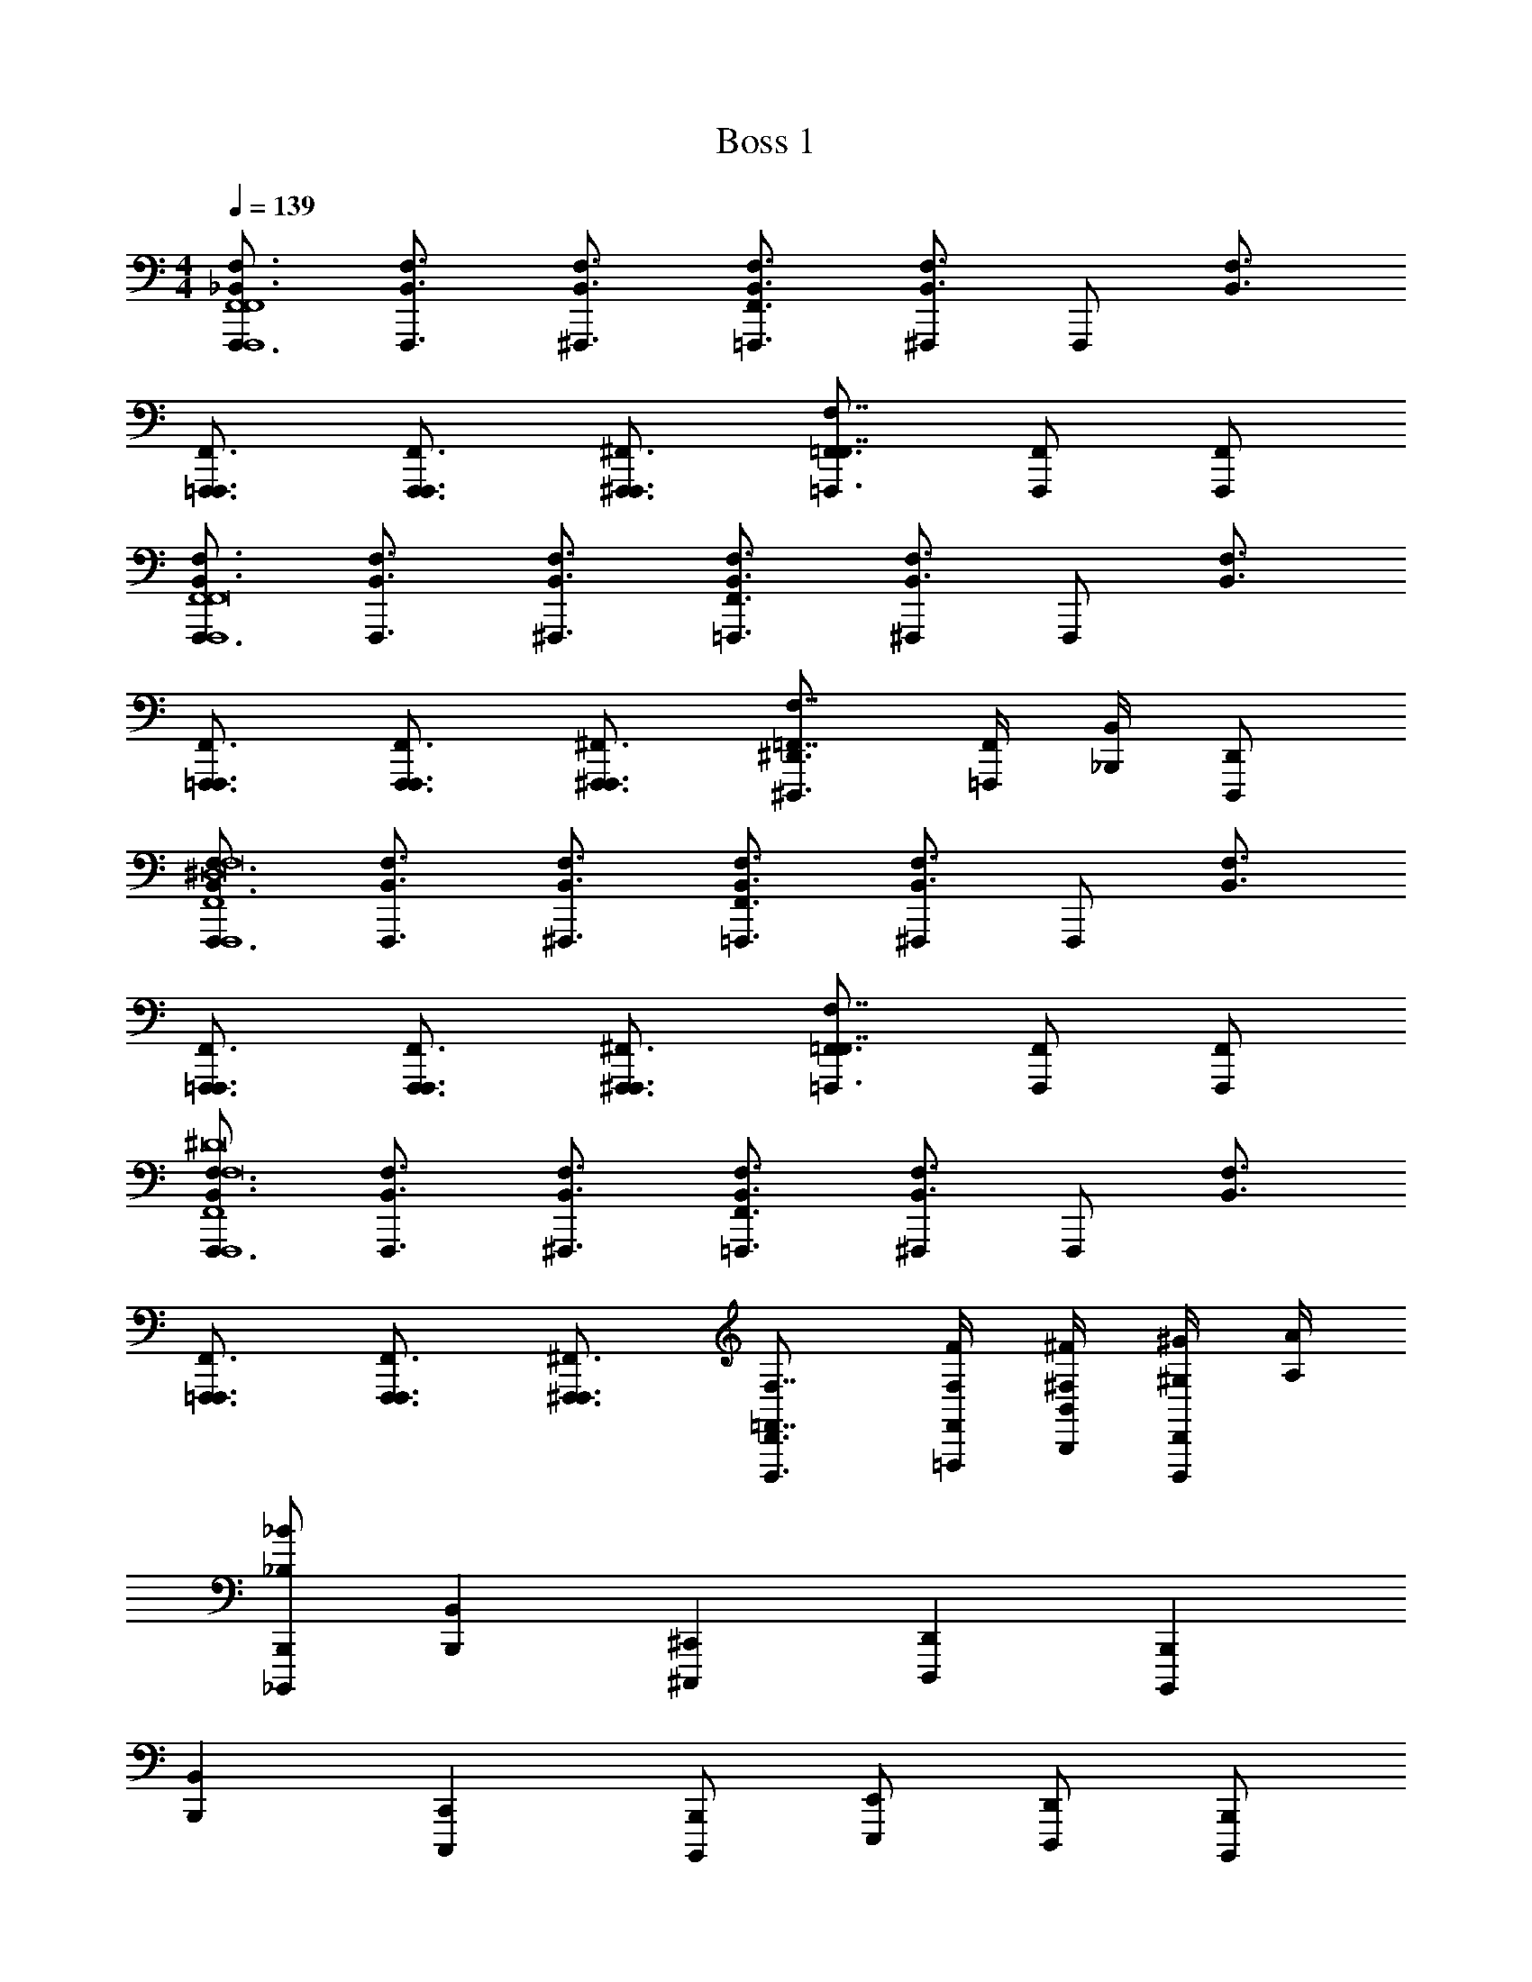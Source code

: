 X: 1
T: Boss 1
L: 1/4
M: 4/4
Q: 1/4=139
Z: ABC Generated by Starbound Composer v0.8.7
K: C
[F,,,3/4_B,,3/4F,3/4F,,4F,,4F,,,4] [F,,,3/4B,,3/4F,3/4] [^F,,,3/4B,,3/4F,3/4] [F,,3/4=F,,,3/4B,,3/4F,3/4] [^F,,,/B,,3/4F,3/4] [z/4F,,,/] [z/4B,,3/4F,3/4] 
[F,,3/4=F,,,3/4F,,,3/4] [F,,3/4F,,,3/4F,,,3/4] [^F,,3/4^F,,,3/4F,,,3/4] [=F,,3/4=F,,,3/4F,7/4F,,7/4] [F,,/F,,,/] [F,,/F,,,/] 
[F,,,3/4B,,3/4F,3/4F,,4F,,,4F,,8] [F,,,3/4B,,3/4F,3/4] [^F,,,3/4B,,3/4F,3/4] [F,,3/4=F,,,3/4B,,3/4F,3/4] [^F,,,/B,,3/4F,3/4] [z/4F,,,/] [z/4B,,3/4F,3/4] 
[F,,3/4=F,,,3/4F,,,3/4] [F,,3/4F,,,3/4F,,,3/4] [^F,,3/4^F,,,3/4F,,,3/4] [^D,,3/4^D,,,3/4F,7/4=F,,7/4] [F,,/4=F,,,/4] [B,,/4_B,,,/4] [D,,/D,,,/] 
[F,,,3/4B,,3/4F,3/4F,,4F,,,4^D,8F,8] [F,,,3/4B,,3/4F,3/4] [^F,,,3/4B,,3/4F,3/4] [F,,3/4=F,,,3/4B,,3/4F,3/4] [^F,,,/B,,3/4F,3/4] [z/4F,,,/] [z/4B,,3/4F,3/4] 
[F,,3/4=F,,,3/4F,,,3/4] [F,,3/4F,,,3/4F,,,3/4] [^F,,3/4^F,,,3/4F,,,3/4] [=F,,3/4=F,,,3/4F,7/4F,,7/4] [F,,/F,,,/] [F,,/F,,,/] 
[F,,,3/4B,,3/4F,3/4F,,4F,,,4F,8^D8] [F,,,3/4B,,3/4F,3/4] [^F,,,3/4B,,3/4F,3/4] [F,,3/4=F,,,3/4B,,3/4F,3/4] [^F,,,/B,,3/4F,3/4] [z/4F,,,/] [z/4B,,3/4F,3/4] 
[F,,3/4=F,,,3/4F,,,3/4] [F,,3/4F,,,3/4F,,,3/4] [^F,,3/4^F,,,3/4F,,,3/4] [D,,3/4D,,,3/4F,7/4=F,,7/4] [F,,/4=F,,,/4F,/4F/4] [B,,/4B,,,/4^F,/4^F/4] [^G,/4^G/4D,,/D,,,/] [A,/4A/4] 
[B,,,/_B,,,,/_B,/_B/] [B,,B,,,] [^C,,^C,,,] [D,,D,,,] [B,,,B,,,,] 
[B,,B,,,] [C,,C,,,] [B,,,/B,,,,/] [E,,/E,,,/] [D,,/D,,,/] [B,,,/B,,,,/] 
[B,,B,,,] [C,,C,,,] [D,,D,,,] [B,,,B,,,,] z2 
^G,,,/ [B,,,/4B,,,,/4] [B,,/4B,,,/4] [B,,,/B,,,,/] [B,,,/B,,,,/F,,/B,,/] [z/B,,B,,,=F,B,] [a/12A/12] [z5/12_b17/12B17/12] [C,,C,,,^G,,^C,] 
[D,,D,,,B,,D,a3/A3/] [z/B,,,B,,,,F,,B,,] [z/^g3G3] [B,,/B,,,/F,/B,/] [C,,/C,,,/G,,/C,/] [D,,/D,,,/B,,/D,/] [E,,/E,,,/=B,,/E,/] 
[C,,/C,,,/G,,/C,/] [D,,/D,,,/_B,,/D,/=b=B] [=B,,,/=B,,,,/^F,,/=B,,/] [_B,,,/_B,,,,/=F,,/_B,,/] [z/B,,B,,,F,B,] [a/12A/12] [z5/12_b17/12_B17/12] [C,,C,,,G,,C,] 
[D,,D,,,B,,D,a3/A3/] [B,,,B,,,,F,,B,,] [B,,/B,,,/F,/B,/] [C,,/C,,,/G,,/C,/] [D,,/D,,,/B,,/D,/] [E,,/E,,,/=B,,/E,/] 
[C,,/C,,,/G,,/C,/] [D,,/D,,,/_B,,/D,/] [=B,,,/=B,,,,/^F,,/=B,,/] [_B,,,/_B,,,,/=F,,/_B,,/B,/B/] [z/B,,B,,,F,B,] [a/12A/12] [z5/12b17/12B17/12] [C,,C,,,G,,C,] 
[D,,D,,,B,,D,a3/A3/] [z/B,,,B,,,,F,,B,,] [z/g3G3] [B,,/B,,,/F,/B,/] [C,,/C,,,/G,,/C,/] [D,,/D,,,/B,,/D,/] [E,,/E,,,/=B,,/E,/] 
[C,,/C,,,/G,,/C,/] [D,,/D,,,/_B,,/D,/B,/B/=b=B] [=B,,,/=B,,,,/^F,,/=B,,/] [_B,,,/_B,,,,/=F,,/_B,,/B,/E/_B/e/] [z/B,,B,,,F,B,] [a/12A/12] [z5/12_b17/12B17/12] [C,,C,,,G,,C,] 
[D,,D,,,B,,D,a3/A3/] [z/B,,,B,,,,F,,B,,] [g/G/] [=g/=G/B,,/B,,,/F,/B,/] [C,,/C,,,/G,,/C,/] [a/A/D,,/D,,,/B,,/D,/] [E,,/E,,,/=B,,/E,/] 
[C,,/C,,,/G,,/C,/=b3/=B3/] [D,,/D,,,/_B,,/D,/] [=B,,,/=B,,,,/^F,,/=B,,/] [B,/4F,/4_B,,,/_B,,,,/B,2B,2_B,,2] [B,,/4=F,,/4] [B,,,/B,,,,/B,3/4F,3/4] [z/4B,,,/B,,,,/] [B,,/4F,,/4] [B,/F,/B,,,/B,,,,/] [C/4G,/4G,,,/G,2C2G,2G,,2] [=C,/4G,,/4] 
[G,,,/C3/4G,3/4] [z/4G,,,/] [C,/4G,,/4] [C/G,/G,,,/] [^C/4=G,/4=G,,,/G,2C2G,2=G,,2] [^C,/4G,,/4] [G,,,/C3/4G,3/4] [z/4G,,,/] [C,/4G,,/4] [C/G,/G,,,/] [D/4^F,/4^F,,,/F,2^F,,2] [D,/4F,,/4] 
[F,,,/F3/4F,3/4] [z/4F,,,/] [=F,/4=F,,/4] [=F/F,/F,,,/] [B,/4F,/4B,,,/B,,,,/B,2B,2B,,2] [B,,/4F,,/4] [B,,,/B,,,,/B,3/4F,3/4] [z/4B,,,/B,,,,/] [B,,/4F,,/4] [B,/F,/B,,,/B,,,,/] [=C/4^G,/4^G,,,/G,2C2G,2^G,,2] [=C,/4G,,/4] 
[G,,,/C3/4G,3/4] [z/4G,,,/] [C,/4G,,/4] [C/G,/G,,,/] [^C/4=G,/4=G,,,/G,2C2G,2=G,,2] [^C,/4G,,/4] [G,,,/C3/4G,3/4] [z/4G,,,/] [C,/4G,,/4] [C/G,/G,,,/] [D/4^F,/4F,,,/F,3/D3/F,2^F,,2] [D,/4F,,/4] 
[F,,,/^F3/4F,3/4] [z/4F,,,/] [=F,/4=F,,/4] [F,/=F/F/F,/F,,,/] [F,,/4=F,,,/4F,,,/4] z/4 [=C,/4=C,,/4=C,,,/4C,,/4] z/4 [F,/4F,,/4F,,,/4F,,/4] [D,/4D,,/4D,,,/4D,,/4] [^G,/4^G,,/4^G,,,/4G,,/4] z/4 [F,/4F,,/4F,,,/4F,,/4] [F/4F,/4F,,/4F,/4] 
[=C/4C,/4C,,/4C,/4] [D,/4D,,/4D,,,/4D,,/4] z/ [D,/4D,,/4D,,,/4D,,/4] [C/4C,/4C,,/4C,/4] [F,/F,,/F,,,/F,,/] z/ [F,/4F,,/4F,,,/4F,,/4] [C,/4C,,/4C,,,/4C,,/4] [F,,/4F,,,/4F,,,/4] z9/4 
[F,,,F,,F,F,,F,,B,,F,] [B,,,B,,B,B,,B,,D,B,] [D,,D,DD,D,G,D] [G,,G,^GG,G,^CG] 
[^C,C^cCC^Fc] [^F,2F2^f2F2F2B2f2] [=B,,/4=B,/4B/4B,/4B,/4B/4] [D,/4D/4^d/4D/4D/4d/4] [F,/4F/4f/4F/4F/4f/4] [B,/4B/4b/4B/4B/4b/4] 
[B,,,/B,,,,/_B,,/_B,/=F/_B/=f/B,4B4_b4B4] z/ [B,,,/B,,,,/B,,/B,/F/B/f/] z/ [B,,,/B,,,,/B,,/B,/F/B/f/] z/ [B,,,/B,,,,/B,,/B,/^F/B/^f/] z/ 
[B,,,/B,,,,/B,,/B,/F/B/f/] z/ [B,,,/B,,,,/B,,/B,/E/B/e/] z/ [B,,,/B,,,,/B,,/B,/E/B/e/] z/ [B,,,/B,,,,/B,,/B,/E/B/e/] z/ 
[B,,/B,,,/B,,,,/B,,,/F,,/B,,/] [B,,/B,,,/B,,,,/B,,,/F,,/B,,/] [C,/^C,,/^C,,,/C,,/G,,/C,/] [B,,/B,,,/B,,,,/B,,,/F,,/B,,/] [B,/B,,/B,,,/B,,/=F,/B,/] [^F,/^F,,/^F,,,/F,,/C,/F,/] [E,/E,,/E,,,/E,,/=B,,/E,/] [=F,/=F,,/=F,,,/F,,/=C,/F,/] 
[_B,,/B,,,/B,,,,/B,,,/F,,/B,,/] [B,,/B,,,/B,,,,/B,,,/F,,/B,,/] [F,/F,,/F,,,/F,,/C,/F,/] [^C,/C,,/C,,,/C,,/G,,/C,/] [E,/E,,/E,,,/E,,/=B,,/E,/] [=C,/=C,,/=C,,,/C,,/=G,,/C,/] [D,/D,,/D,,,/D,,/_B,,/D,/] [=B,,/=B,,,/=B,,,,/B,,,/^F,,/B,,/] 
[_B,,/_B,,,/_B,,,,/B,,,/=F,,/B,,/] [B,,/B,,,/B,,,,/B,,,/F,,/B,,/] [^C,/^C,,/^C,,,/C,,/^G,,/C,/] [B,,/B,,,/B,,,,/B,,,/F,,/B,,/] [B,/B,,/B,,,/B,,/F,/B,/] [^F,/^F,,/^F,,,/F,,/C,/F,/] [E,/E,,/E,,,/E,,/=B,,/E,/] [=F,/=F,,/=F,,,/F,,/=C,/F,/] 
[_B,,/B,,,/B,,,,/B,,,/B/b/F,,/B,,/] [^C,/C,,/C,,,/C,,/c/^c'/G,,/C,/] z [C,/C,,/C,,,/C,,/c/c'/G,,/C,/] [E,/E,,/E,,,/E,,/e/e'/=B,,/E,/] z 
[_B,,/B,,,/B,,,,/B,,,/F,,/B,,/B,,,/B,,/] [B,,/B,,,/B,,,,/B,,,/F,,/B,,/B,,,/B,,/] [C,/C,,/C,,,/C,,/G,,/C,/C,,/C,/] [B,,/B,,,/B,,,,/B,,,/F,,/B,,/B,,,/B,,/] [B,/B,,/B,,,/B,,/F,/B,/B,,/B,/] [^F,/^F,,/^F,,,/F,,/C,/F,/F,,/F,/] [E,/E,,/E,,,/E,,/=B,,/E,/E,,/E,/] [=F,/=F,,/=F,,,/F,,/=C,/F,/F,,/F,/] 
[_B,,/B,,,/B,,,,/B,,,/F,,/B,,/B,,,/B,,/] [B,,/B,,,/B,,,,/B,,,/F,,/B,,/B,,,/B,,/] [F,/F,,/F,,,/F,,/C,/F,/F,,/F,/] [^C,/C,,/C,,,/C,,/G,,/C,/C,,/C,/] [E,/E,,/E,,,/E,,/=B,,/E,/E,,/E,/] [=C,/=C,,/=C,,,/C,,/=G,,/C,/C,,/C,/] [D,/D,,/D,,,/D,,/_B,,/D,/D,,/D,/] [=B,,/=B,,,/=B,,,,/B,,,/^F,,/B,,/B,,,/B,,/] 
[_B,,/_B,,,/_B,,,,/B,,,/B/b/=F,,/B,,/B,,,/B,,/] [B,,/B,,,/B,,,,/B,,,/B/b/F,,/B,,/B,,,/B,,/] [^C,/^C,,/^C,,,/C,,/c/c'/^G,,/C,/C,,/C,/] [B,,/B,,,/B,,,,/B,,,/B/b/F,,/B,,/B,,,/B,,/] [b/B,,/B,/B,,,/B,,/b/_b'/F,/B,/B,,/B,/] [f/^F,,/^F,/^F,,,/F,,/f/^f'/C,/F,/F,,/F,/] [e/E,,/E,/E,,,/E,,/e/e'/=B,,/E,/E,,/E,/] [=f/=F,,/=F,/=F,,,/F,,/f/=f'/=C,/F,/F,,/F,/] 
[B,4_B,,4B,,,,4B,,,4B4b4F,,4B,,4B,,,4B,,4] 
[F,,,3/4B,,3/4F,3/4F,,4F,,4F,,,4] [F,,,3/4B,,3/4F,3/4] [^F,,,3/4B,,3/4F,3/4] [F,,3/4=F,,,3/4B,,3/4F,3/4] [^F,,,/B,,3/4F,3/4] [z/4F,,,/] [z/4B,,3/4F,3/4] 
[F,,3/4=F,,,3/4F,,,3/4] [F,,3/4F,,,3/4F,,,3/4] [^F,,3/4^F,,,3/4F,,,3/4] [=F,,3/4=F,,,3/4F,7/4F,,7/4] [F,,/F,,,/] [F,,/F,,,/] 
[F,,,3/4B,,3/4F,3/4F,,4F,,,4F,,8] [F,,,3/4B,,3/4F,3/4] [^F,,,3/4B,,3/4F,3/4] [F,,3/4=F,,,3/4B,,3/4F,3/4] [^F,,,/B,,3/4F,3/4] [z/4F,,,/] [z/4B,,3/4F,3/4] 
[F,,3/4=F,,,3/4F,,,3/4] [F,,3/4F,,,3/4F,,,3/4] [^F,,3/4^F,,,3/4F,,,3/4] [D,,3/4D,,,3/4F,7/4=F,,7/4] [F,,/4=F,,,/4] [B,,/4B,,,/4] [D,,/D,,,/] 
[F,,,3/4B,,3/4F,3/4F,,4F,,,4D,8F,8] [F,,,3/4B,,3/4F,3/4] [^F,,,3/4B,,3/4F,3/4] [F,,3/4=F,,,3/4B,,3/4F,3/4] [^F,,,/B,,3/4F,3/4] [z/4F,,,/] [z/4B,,3/4F,3/4] 
[F,,3/4=F,,,3/4F,,,3/4] [F,,3/4F,,,3/4F,,,3/4] [^F,,3/4^F,,,3/4F,,,3/4] [=F,,3/4=F,,,3/4F,7/4F,,7/4] [F,,/F,,,/] [F,,/F,,,/] 
[F,,,3/4B,,3/4F,3/4F,,4F,,,4F,8D8] [F,,,3/4B,,3/4F,3/4] [^F,,,3/4B,,3/4F,3/4] [F,,3/4=F,,,3/4B,,3/4F,3/4] [^F,,,/B,,3/4F,3/4] [z/4F,,,/] [z/4B,,3/4F,3/4] 
[F,,3/4=F,,,3/4F,,,3/4] [F,,3/4F,,,3/4F,,,3/4] [^F,,3/4^F,,,3/4F,,,3/4] [D,,3/4D,,,3/4F,7/4=F,,7/4] [F,,/4=F,,,/4F,/4=F/4] [B,,/4B,,,/4^F,/4^F/4] [G,/4G/4D,,/D,,,/] [A,/4A/4] 
[B,,,/B,,,,/B,/B/] [B,,B,,,] [C,,C,,,] [D,,D,,,] [B,,,B,,,,] 
[B,,B,,,] [C,,C,,,] [B,,,/B,,,,/] [E,,/E,,,/] [D,,/D,,,/] [B,,,/B,,,,/] 
[B,,B,,,] [C,,C,,,] [D,,D,,,] [B,,,B,,,,] z2 
G,,,/ [B,,,/4B,,,,/4] [B,,/4B,,,/4] [B,,,/B,,,,/] [B,,,/B,,,,/F,,/B,,/] [z/B,,B,,,=F,B,] [a/12A/12] [z5/12b17/12B17/12] [C,,C,,,G,,^C,] 
[D,,D,,,B,,D,a3/A3/] [z/B,,,B,,,,F,,B,,] [z/^g3G3] [B,,/B,,,/F,/B,/] [C,,/C,,,/G,,/C,/] [D,,/D,,,/B,,/D,/] [E,,/E,,,/=B,,/E,/] 
[C,,/C,,,/G,,/C,/] [D,,/D,,,/_B,,/D,/=b=B] [=B,,,/=B,,,,/^F,,/=B,,/] [_B,,,/_B,,,,/=F,,/_B,,/] [z/B,,B,,,F,B,] [a/12A/12] [z5/12_b17/12_B17/12] [C,,C,,,G,,C,] 
[D,,D,,,B,,D,a3/A3/] [B,,,B,,,,F,,B,,] [B,,/B,,,/F,/B,/] [C,,/C,,,/G,,/C,/] [D,,/D,,,/B,,/D,/] [E,,/E,,,/=B,,/E,/] 
[C,,/C,,,/G,,/C,/] [D,,/D,,,/_B,,/D,/] [=B,,,/=B,,,,/^F,,/=B,,/] [_B,,,/_B,,,,/=F,,/_B,,/B,/B/] [z/B,,B,,,F,B,] [a/12A/12] [z5/12b17/12B17/12] [C,,C,,,G,,C,] 
[D,,D,,,B,,D,a3/A3/] [z/B,,,B,,,,F,,B,,] [z/g3G3] [B,,/B,,,/F,/B,/] [C,,/C,,,/G,,/C,/] [D,,/D,,,/B,,/D,/] [E,,/E,,,/=B,,/E,/] 
[C,,/C,,,/G,,/C,/] [D,,/D,,,/_B,,/D,/B,/B/=b=B] [=B,,,/=B,,,,/^F,,/=B,,/] [_B,,,/_B,,,,/=F,,/_B,,/B,/E/_B/e/] [z/B,,B,,,F,B,] [a/12A/12] [z5/12_b17/12B17/12] [C,,C,,,G,,C,] 
[D,,D,,,B,,D,a3/A3/] [z/B,,,B,,,,F,,B,,] [g/G/] [=g/=G/B,,/B,,,/F,/B,/] [C,,/C,,,/G,,/C,/] [a/A/D,,/D,,,/B,,/D,/] [E,,/E,,,/=B,,/E,/] 
[C,,/C,,,/G,,/C,/=b3/=B3/] [D,,/D,,,/_B,,/D,/] [=B,,,/=B,,,,/^F,,/=B,,/] [B,/4F,/4_B,,,/_B,,,,/B,2B,2_B,,2] [B,,/4=F,,/4] [B,,,/B,,,,/B,3/4F,3/4] [z/4B,,,/B,,,,/] [B,,/4F,,/4] [B,/F,/B,,,/B,,,,/] [=C/4G,/4G,,,/G,2C2G,2G,,2] [=C,/4G,,/4] 
[G,,,/C3/4G,3/4] [z/4G,,,/] [C,/4G,,/4] [C/G,/G,,,/] [^C/4=G,/4=G,,,/G,2C2G,2=G,,2] [^C,/4G,,/4] [G,,,/C3/4G,3/4] [z/4G,,,/] [C,/4G,,/4] [C/G,/G,,,/] [D/4^F,/4^F,,,/F,2^F,,2] [D,/4F,,/4] 
[F,,,/F3/4F,3/4] [z/4F,,,/] [=F,/4=F,,/4] [=F/F,/F,,,/] [B,/4F,/4B,,,/B,,,,/B,2B,2B,,2] [B,,/4F,,/4] [B,,,/B,,,,/B,3/4F,3/4] [z/4B,,,/B,,,,/] [B,,/4F,,/4] [B,/F,/B,,,/B,,,,/] [=C/4^G,/4^G,,,/G,2C2G,2^G,,2] [=C,/4G,,/4] 
[G,,,/C3/4G,3/4] [z/4G,,,/] [C,/4G,,/4] [C/G,/G,,,/] [^C/4=G,/4=G,,,/G,2C2G,2=G,,2] [^C,/4G,,/4] [G,,,/C3/4G,3/4] [z/4G,,,/] [C,/4G,,/4] [C/G,/G,,,/] [D/4^F,/4F,,,/F,3/D3/F,2^F,,2] [D,/4F,,/4] 
[F,,,/^F3/4F,3/4] [z/4F,,,/] [=F,/4=F,,/4] [F,/=F/F/F,/F,,,/] [F,,/4=F,,,/4F,,,/4] z/4 [=C,/4=C,,/4=C,,,/4C,,/4] z/4 [F,/4F,,/4F,,,/4F,,/4] [D,/4D,,/4D,,,/4D,,/4] [^G,/4^G,,/4^G,,,/4G,,/4] z/4 [F,/4F,,/4F,,,/4F,,/4] [F/4F,/4F,,/4F,/4] 
[=C/4C,/4C,,/4C,/4] [D,/4D,,/4D,,,/4D,,/4] z/ [D,/4D,,/4D,,,/4D,,/4] [C/4C,/4C,,/4C,/4] [F,/F,,/F,,,/F,,/] z/ [F,/4F,,/4F,,,/4F,,/4] [C,/4C,,/4C,,,/4C,,/4] [F,,/4F,,,/4F,,,/4] z9/4 
[F,,,F,,F,F,,F,,B,,F,] [B,,,B,,B,B,,B,,D,B,] [D,,D,DD,D,G,D] [G,,G,^GG,G,^CG] 
[^C,CcCC^Fc] [^F,2F2^f2F2F2B2f2] [=B,,/4=B,/4B/4B,/4B,/4B/4] [D,/4D/4d/4D/4D/4d/4] [F,/4F/4f/4F/4F/4f/4] [B,/4B/4b/4B/4B/4b/4] 
[B,,,/B,,,,/_B,,/_B,/=F/_B/=f/B,4B4_b4B4] z/ [B,,,/B,,,,/B,,/B,/F/B/f/] z/ [B,,,/B,,,,/B,,/B,/F/B/f/] z/ [B,,,/B,,,,/B,,/B,/^F/B/^f/] z/ 
[B,,,/B,,,,/B,,/B,/F/B/f/] z/ [B,,,/B,,,,/B,,/B,/E/B/e/] z/ [B,,,/B,,,,/B,,/B,/E/B/e/] z/ [B,,,/B,,,,/B,,/B,/E/B/e/] z/ 
[B,,/B,,,/B,,,,/B,,,/F,,/B,,/] [B,,/B,,,/B,,,,/B,,,/F,,/B,,/] [C,/^C,,/^C,,,/C,,/G,,/C,/] [B,,/B,,,/B,,,,/B,,,/F,,/B,,/] [B,/B,,/B,,,/B,,/=F,/B,/] [^F,/^F,,/^F,,,/F,,/C,/F,/] [E,/E,,/E,,,/E,,/=B,,/E,/] [=F,/=F,,/=F,,,/F,,/=C,/F,/] 
[_B,,/B,,,/B,,,,/B,,,/F,,/B,,/] [B,,/B,,,/B,,,,/B,,,/F,,/B,,/] [F,/F,,/F,,,/F,,/C,/F,/] [^C,/C,,/C,,,/C,,/G,,/C,/] [E,/E,,/E,,,/E,,/=B,,/E,/] [=C,/=C,,/=C,,,/C,,/=G,,/C,/] [D,/D,,/D,,,/D,,/_B,,/D,/] [=B,,/=B,,,/=B,,,,/B,,,/^F,,/B,,/] 
[_B,,/_B,,,/_B,,,,/B,,,/=F,,/B,,/] [B,,/B,,,/B,,,,/B,,,/F,,/B,,/] [^C,/^C,,/^C,,,/C,,/^G,,/C,/] [B,,/B,,,/B,,,,/B,,,/F,,/B,,/] [B,/B,,/B,,,/B,,/F,/B,/] [^F,/^F,,/^F,,,/F,,/C,/F,/] [E,/E,,/E,,,/E,,/=B,,/E,/] [=F,/=F,,/=F,,,/F,,/=C,/F,/] 
[_B,,/B,,,/B,,,,/B,,,/B/b/F,,/B,,/] [^C,/C,,/C,,,/C,,/c/c'/G,,/C,/] z [C,/C,,/C,,,/C,,/c/c'/G,,/C,/] [E,/E,,/E,,,/E,,/e/e'/=B,,/E,/] z 
[_B,,/B,,,/B,,,,/B,,,/F,,/B,,/B,,,/B,,/] [B,,/B,,,/B,,,,/B,,,/F,,/B,,/B,,,/B,,/] [C,/C,,/C,,,/C,,/G,,/C,/C,,/C,/] [B,,/B,,,/B,,,,/B,,,/F,,/B,,/B,,,/B,,/] [B,/B,,/B,,,/B,,/F,/B,/B,,/B,/] [^F,/^F,,/^F,,,/F,,/C,/F,/F,,/F,/] [E,/E,,/E,,,/E,,/=B,,/E,/E,,/E,/] [=F,/=F,,/=F,,,/F,,/=C,/F,/F,,/F,/] 
[_B,,/B,,,/B,,,,/B,,,/F,,/B,,/B,,,/B,,/] [B,,/B,,,/B,,,,/B,,,/F,,/B,,/B,,,/B,,/] [F,/F,,/F,,,/F,,/C,/F,/F,,/F,/] [^C,/C,,/C,,,/C,,/G,,/C,/C,,/C,/] [E,/E,,/E,,,/E,,/=B,,/E,/E,,/E,/] [=C,/=C,,/=C,,,/C,,/=G,,/C,/C,,/C,/] [D,/D,,/D,,,/D,,/_B,,/D,/D,,/D,/] [=B,,/=B,,,/=B,,,,/B,,,/^F,,/B,,/B,,,/B,,/] 
[_B,,/_B,,,/_B,,,,/B,,,/B/b/=F,,/B,,/B,,,/B,,/] [B,,/B,,,/B,,,,/B,,,/B/b/F,,/B,,/B,,,/B,,/] [^C,/^C,,/^C,,,/C,,/c/c'/^G,,/C,/C,,/C,/] [B,,/B,,,/B,,,,/B,,,/B/b/F,,/B,,/B,,,/B,,/] [b/B,,/B,/B,,,/B,,/b/b'/F,/B,/B,,/B,/] [f/^F,,/^F,/^F,,,/F,,/f/^f'/C,/F,/F,,/F,/] [e/E,,/E,/E,,,/E,,/e/e'/=B,,/E,/E,,/E,/] [=f/=F,,/=F,/=F,,,/F,,/f/=f'/=C,/F,/F,,/F,/] 
[B,4_B,,4B,,,,4B,,,4B4b4F,,4B,,4B,,,4B,,4] 
[F,,,3/4B,,3/4F,3/4F,,4F,,4F,,,4] [F,,,3/4B,,3/4F,3/4] [^F,,,3/4B,,3/4F,3/4] [F,,3/4=F,,,3/4B,,3/4F,3/4] [^F,,,/B,,3/4F,3/4] [z/4F,,,/] [z/4B,,3/4F,3/4] 
[F,,3/4=F,,,3/4F,,,3/4] [F,,3/4F,,,3/4F,,,3/4] [^F,,3/4^F,,,3/4F,,,3/4] [=F,,3/4=F,,,3/4F,7/4F,,7/4] [F,,/F,,,/] [F,,/F,,,/] 
[F,,,3/4B,,3/4F,3/4F,,4F,,,4F,,8] [F,,,3/4B,,3/4F,3/4] [^F,,,3/4B,,3/4F,3/4] [F,,3/4=F,,,3/4B,,3/4F,3/4] [^F,,,/B,,3/4F,3/4] [z/4F,,,/] [z/4B,,3/4F,3/4] 
[F,,3/4=F,,,3/4F,,,3/4] [F,,3/4F,,,3/4F,,,3/4] [^F,,3/4^F,,,3/4F,,,3/4] [D,,3/4D,,,3/4F,7/4=F,,7/4] [F,,/4=F,,,/4] [B,,/4B,,,/4] [D,,/D,,,/] 
[F,,,3/4B,,3/4F,3/4F,,4F,,,4D,8F,8] [F,,,3/4B,,3/4F,3/4] [^F,,,3/4B,,3/4F,3/4] [F,,3/4=F,,,3/4B,,3/4F,3/4] [^F,,,/B,,3/4F,3/4] [z/4F,,,/] [z/4B,,3/4F,3/4] 
[F,,3/4=F,,,3/4F,,,3/4] [F,,3/4F,,,3/4F,,,3/4] [^F,,3/4^F,,,3/4F,,,3/4] [=F,,3/4=F,,,3/4F,7/4F,,7/4] [F,,/F,,,/] [F,,/F,,,/] 
[F,,,3/4B,,3/4F,3/4F,,4F,,,4F,8D8] [F,,,3/4B,,3/4F,3/4] [^F,,,3/4B,,3/4F,3/4] [F,,3/4=F,,,3/4B,,3/4F,3/4] [^F,,,/B,,3/4F,3/4] [z/4F,,,/] [z/4B,,3/4F,3/4] 
[F,,3/4=F,,,3/4F,,,3/4] [F,,3/4F,,,3/4F,,,3/4] [^F,,3/4^F,,,3/4F,,,3/4] [D,,3/4D,,,3/4F,7/4=F,,7/4] [F,,/4=F,,,/4F,/4=F/4] [B,,/4B,,,/4^F,/4^F/4] [G,/4G/4D,,/D,,,/] [A,/4A/4] 
[B,,,/B,,,,/B,/B/] [B,,B,,,] [C,,C,,,] [D,,D,,,] [B,,,B,,,,] 
[B,,B,,,] [C,,C,,,] [B,,,/B,,,,/] [E,,/E,,,/] [D,,/D,,,/] [B,,,/B,,,,/] 
[B,,B,,,] [C,,C,,,] [D,,D,,,] [B,,,B,,,,] z2 
G,,,/ [B,,,/4B,,,,/4] [B,,/4B,,,/4] [B,,,/B,,,,/] [B,,,/B,,,,/F,,/B,,/] [z/B,,B,,,=F,B,] [a/12A/12] [z5/12b17/12B17/12] [C,,C,,,G,,^C,] 
[D,,D,,,B,,D,a3/A3/] [z/B,,,B,,,,F,,B,,] [z/^g3G3] [B,,/B,,,/F,/B,/] [C,,/C,,,/G,,/C,/] [D,,/D,,,/B,,/D,/] [E,,/E,,,/=B,,/E,/] 
[C,,/C,,,/G,,/C,/] [D,,/D,,,/_B,,/D,/=b=B] [=B,,,/=B,,,,/^F,,/=B,,/] [_B,,,/_B,,,,/=F,,/_B,,/] [z/B,,B,,,F,B,] [a/12A/12] [z5/12_b17/12_B17/12] [C,,C,,,G,,C,] 
[D,,D,,,B,,D,a3/A3/] [B,,,B,,,,F,,B,,] [B,,/B,,,/F,/B,/] [C,,/C,,,/G,,/C,/] [D,,/D,,,/B,,/D,/] [E,,/E,,,/=B,,/E,/] 
[C,,/C,,,/G,,/C,/] [D,,/D,,,/_B,,/D,/] [=B,,,/=B,,,,/^F,,/=B,,/] [_B,,,/_B,,,,/=F,,/_B,,/B,/B/] [z/B,,B,,,F,B,] [a/12A/12] [z5/12b17/12B17/12] [C,,C,,,G,,C,] 
[D,,D,,,B,,D,a3/A3/] [z/B,,,B,,,,F,,B,,] [z/g3G3] [B,,/B,,,/F,/B,/] [C,,/C,,,/G,,/C,/] [D,,/D,,,/B,,/D,/] [E,,/E,,,/=B,,/E,/] 
[C,,/C,,,/G,,/C,/] [D,,/D,,,/_B,,/D,/B,/B/=b=B] [=B,,,/=B,,,,/^F,,/=B,,/] [_B,,,/_B,,,,/=F,,/_B,,/B,/E/_B/e/] [z/B,,B,,,F,B,] [a/12A/12] [z5/12_b17/12B17/12] [C,,C,,,G,,C,] 
[D,,D,,,B,,D,a3/A3/] [z/B,,,B,,,,F,,B,,] [g/G/] [=g/=G/B,,/B,,,/F,/B,/] [C,,/C,,,/G,,/C,/] [a/A/D,,/D,,,/B,,/D,/] [E,,/E,,,/=B,,/E,/] 
[C,,/C,,,/G,,/C,/=b3/=B3/] [D,,/D,,,/_B,,/D,/] [=B,,,/=B,,,,/^F,,/=B,,/] [B,/4F,/4_B,,,/_B,,,,/B,2B,2_B,,2] [B,,/4=F,,/4] [B,,,/B,,,,/B,3/4F,3/4] [z/4B,,,/B,,,,/] [B,,/4F,,/4] [B,/F,/B,,,/B,,,,/] [=C/4G,/4G,,,/G,2C2G,2G,,2] [=C,/4G,,/4] 
[G,,,/C3/4G,3/4] [z/4G,,,/] [C,/4G,,/4] [C/G,/G,,,/] [^C/4=G,/4=G,,,/G,2C2G,2=G,,2] [^C,/4G,,/4] [G,,,/C3/4G,3/4] [z/4G,,,/] [C,/4G,,/4] [C/G,/G,,,/] [D/4^F,/4^F,,,/F,2^F,,2] [D,/4F,,/4] 
[F,,,/F3/4F,3/4] [z/4F,,,/] [=F,/4=F,,/4] [=F/F,/F,,,/] [B,/4F,/4B,,,/B,,,,/B,2B,2B,,2] [B,,/4F,,/4] [B,,,/B,,,,/B,3/4F,3/4] [z/4B,,,/B,,,,/] [B,,/4F,,/4] [B,/F,/B,,,/B,,,,/] [=C/4^G,/4^G,,,/G,2C2G,2^G,,2] [=C,/4G,,/4] 
[G,,,/C3/4G,3/4] [z/4G,,,/] [C,/4G,,/4] [C/G,/G,,,/] [^C/4=G,/4=G,,,/G,2C2G,2=G,,2] [^C,/4G,,/4] [G,,,/C3/4G,3/4] [z/4G,,,/] [C,/4G,,/4] [C/G,/G,,,/] [D/4^F,/4F,,,/F,3/D3/F,2^F,,2] [D,/4F,,/4] 
[F,,,/^F3/4F,3/4] [z/4F,,,/] [=F,/4=F,,/4] [F,/=F/F/F,/F,,,/] [F,,/4=F,,,/4F,,,/4] z/4 [=C,/4=C,,/4=C,,,/4C,,/4] z/4 [F,/4F,,/4F,,,/4F,,/4] [D,/4D,,/4D,,,/4D,,/4] [^G,/4^G,,/4^G,,,/4G,,/4] z/4 [F,/4F,,/4F,,,/4F,,/4] [F/4F,/4F,,/4F,/4] 
[=C/4C,/4C,,/4C,/4] [D,/4D,,/4D,,,/4D,,/4] z/ [D,/4D,,/4D,,,/4D,,/4] [C/4C,/4C,,/4C,/4] [F,/F,,/F,,,/F,,/] z/ [F,/4F,,/4F,,,/4F,,/4] [C,/4C,,/4C,,,/4C,,/4] [F,,/4F,,,/4F,,,/4] z9/4 
[F,,,F,,F,F,,F,,B,,F,] [B,,,B,,B,B,,B,,D,B,] [D,,D,DD,D,G,D] [G,,G,^GG,G,^CG] 
[^C,CcCC^Fc] [^F,2F2^f2F2F2B2f2] [=B,,/4=B,/4B/4B,/4B,/4B/4] [D,/4D/4d/4D/4D/4d/4] [F,/4F/4f/4F/4F/4f/4] [B,/4B/4b/4B/4B/4b/4] 
[B,,,/B,,,,/_B,,/_B,/=F/_B/=f/B,4B4_b4B4] z/ [B,,,/B,,,,/B,,/B,/F/B/f/] z/ [B,,,/B,,,,/B,,/B,/F/B/f/] z/ [B,,,/B,,,,/B,,/B,/^F/B/^f/] z/ 
[B,,,/B,,,,/B,,/B,/F/B/f/] z/ [B,,,/B,,,,/B,,/B,/E/B/e/] z/ [B,,,/B,,,,/B,,/B,/E/B/e/] z/ [B,,,/B,,,,/B,,/B,/E/B/e/] z/ 
[B,,/B,,,/B,,,,/B,,,/F,,/B,,/] [B,,/B,,,/B,,,,/B,,,/F,,/B,,/] [C,/^C,,/^C,,,/C,,/G,,/C,/] [B,,/B,,,/B,,,,/B,,,/F,,/B,,/] [B,/B,,/B,,,/B,,/=F,/B,/] [^F,/^F,,/^F,,,/F,,/C,/F,/] [E,/E,,/E,,,/E,,/=B,,/E,/] [=F,/=F,,/=F,,,/F,,/=C,/F,/] 
[_B,,/B,,,/B,,,,/B,,,/F,,/B,,/] [B,,/B,,,/B,,,,/B,,,/F,,/B,,/] [F,/F,,/F,,,/F,,/C,/F,/] [^C,/C,,/C,,,/C,,/G,,/C,/] [E,/E,,/E,,,/E,,/=B,,/E,/] [=C,/=C,,/=C,,,/C,,/=G,,/C,/] [D,/D,,/D,,,/D,,/_B,,/D,/] [=B,,/=B,,,/=B,,,,/B,,,/^F,,/B,,/] 
[_B,,/_B,,,/_B,,,,/B,,,/=F,,/B,,/] [B,,/B,,,/B,,,,/B,,,/F,,/B,,/] [^C,/^C,,/^C,,,/C,,/^G,,/C,/] [B,,/B,,,/B,,,,/B,,,/F,,/B,,/] [B,/B,,/B,,,/B,,/F,/B,/] [^F,/^F,,/^F,,,/F,,/C,/F,/] [E,/E,,/E,,,/E,,/=B,,/E,/] [=F,/=F,,/=F,,,/F,,/=C,/F,/] 
[_B,,/B,,,/B,,,,/B,,,/B/b/F,,/B,,/] [^C,/C,,/C,,,/C,,/c/c'/G,,/C,/] z [C,/C,,/C,,,/C,,/c/c'/G,,/C,/] [E,/E,,/E,,,/E,,/e/e'/=B,,/E,/] z 
[_B,,/B,,,/B,,,,/B,,,/F,,/B,,/B,,,/B,,/] [B,,/B,,,/B,,,,/B,,,/F,,/B,,/B,,,/B,,/] [C,/C,,/C,,,/C,,/G,,/C,/C,,/C,/] [B,,/B,,,/B,,,,/B,,,/F,,/B,,/B,,,/B,,/] [B,/B,,/B,,,/B,,/F,/B,/B,,/B,/] [^F,/^F,,/^F,,,/F,,/C,/F,/F,,/F,/] [E,/E,,/E,,,/E,,/=B,,/E,/E,,/E,/] [=F,/=F,,/=F,,,/F,,/=C,/F,/F,,/F,/] 
[_B,,/B,,,/B,,,,/B,,,/F,,/B,,/B,,,/B,,/] [B,,/B,,,/B,,,,/B,,,/F,,/B,,/B,,,/B,,/] [F,/F,,/F,,,/F,,/C,/F,/F,,/F,/] [^C,/C,,/C,,,/C,,/G,,/C,/C,,/C,/] [E,/E,,/E,,,/E,,/=B,,/E,/E,,/E,/] [=C,/=C,,/=C,,,/C,,/=G,,/C,/C,,/C,/] [D,/D,,/D,,,/D,,/_B,,/D,/D,,/D,/] [=B,,/=B,,,/=B,,,,/B,,,/^F,,/B,,/B,,,/B,,/] 
[_B,,/_B,,,/_B,,,,/B,,,/B/b/=F,,/B,,/B,,,/B,,/] [B,,/B,,,/B,,,,/B,,,/B/b/F,,/B,,/B,,,/B,,/] [^C,/^C,,/^C,,,/C,,/c/c'/^G,,/C,/C,,/C,/] [B,,/B,,,/B,,,,/B,,,/B/b/F,,/B,,/B,,,/B,,/] [b/B,,/B,/B,,,/B,,/b/b'/F,/B,/B,,/B,/] [f/^F,,/^F,/^F,,,/F,,/f/^f'/C,/F,/F,,/F,/] [e/E,,/E,/E,,,/E,,/e/e'/=B,,/E,/E,,/E,/] [=f/=F,,/=F,/=F,,,/F,,/f/=f'/=C,/F,/F,,/F,/] 
[B,4_B,,4B,,,,4B,,,4B4b4F,,4B,,4B,,,4B,,4] 
